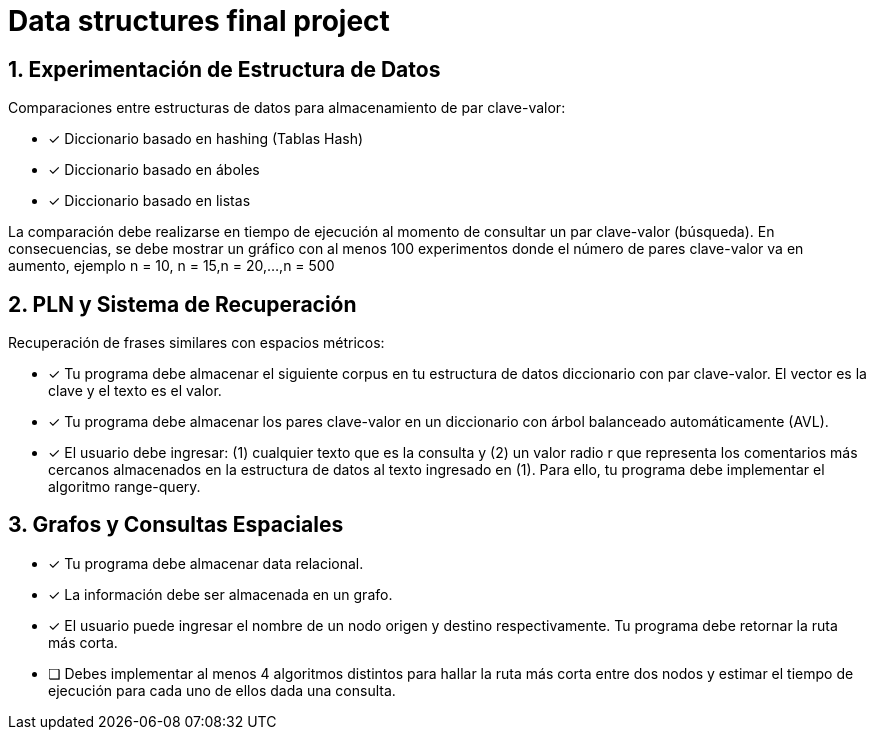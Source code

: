 # Data structures final project


## 1. Experimentación de Estructura de Datos
Comparaciones entre estructuras de datos para almacenamiento de par clave-valor:

* [x] Diccionario basado en hashing (Tablas Hash)
* [x] Diccionario basado en áboles
* [x] Diccionario basado en listas

La comparación debe realizarse en tiempo de ejecución al momento de consultar un par clave-valor (búsqueda). En consecuencias, se debe mostrar un gráfico con al menos 100 experimentos donde el número de pares clave-valor va en aumento, ejemplo n = 10, n = 15,n = 20,...,n = 500

## 2. PLN y Sistema de Recuperación
Recuperación de frases similares con espacios métricos:

* [x] Tu programa debe almacenar el siguiente corpus en tu estructura de datos diccionario con par clave-valor. El vector es la clave y el texto es el valor.
* [x] Tu programa debe almacenar los pares clave-valor en un diccionario con árbol balanceado automáticamente (AVL).
* [x] El usuario debe ingresar: (1) cualquier texto que es la consulta y (2) un valor radio r que representa los comentarios más cercanos almacenados en la estructura de datos al texto ingresado en (1). Para ello, tu programa debe implementar el algoritmo range-query.

## 3. Grafos y Consultas Espaciales
* [x] Tu programa debe almacenar data relacional. 
* [x] La información debe ser almacenada en un grafo.
* [x] El usuario puede ingresar el nombre de un nodo origen y destino respectivamente. Tu programa debe retornar la ruta más corta.
* [ ] Debes implementar al menos 4 algoritmos distintos para hallar la ruta más corta entre dos nodos y estimar el tiempo de ejecución para cada uno de ellos dada una consulta.